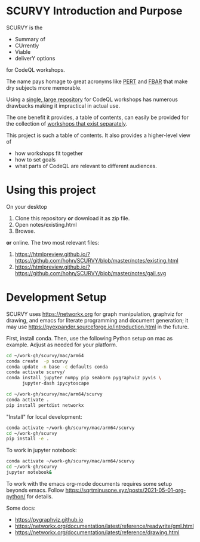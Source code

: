 # -*- mode: org; org-confirm-babel-evaluate: nil; coding: utf-8 -*-
#+OPTIONS: H:3 num:t \n:nil @:t ::t |:t ^:{} f:t *:t TeX:t LaTeX:t skip:nil p:nil
#+OPTIONS: org-confirm-babel-evaluate:nil

#+attr_html: :width 50%
#+attr_latex: :width 50%
[[./images/under-construction.png]]

* SCURVY Introduction and Purpose
  SCURVY is the 
  - Summary of
  - CUrrently 
  - Viable
  - deliverY options
  for CodeQL workshops.

  The name pays homage to great acronyms like [[https://en.wikipedia.org/wiki/Program_evaluation_and_review_technique][PERT]] and [[https://www.irs.gov/businesses/small-businesses-self-employed/report-of-foreign-bank-and-financial-accounts-fbar][FBAR]] that make dry subjects
  more memorable.

  Using a [[file:notes/existing.org::*Existing workshops in single large repository][single, large repository]] for CodeQL workshops has numerous drawbacks
  making it impractical in actual use.

  The one benefit it provides, a table of contents, can easily be provided for the
  collection of [[file:notes/existing.org::*Existing workshops in separate repositories][workshops that exist separately]].

  This project is such a table of contents.  It also provides a higher-level view
  of
  - how workshops fit together
  - how to set goals
  - what parts of CodeQL are relevant to different audiences.

* Using this project
  On your desktop
  1. Clone this repository *or* download it as zip file.
  2. Open notes/existing.html
  3. Browse.

  *or* online.  The two most relevant files:

  1. https://htmlpreview.github.io/?https://github.com/hohn/SCURVY/blob/master/notes/existing.html
  2. https://htmlpreview.github.io/?https://github.com/hohn/SCURVY/blob/master/notes/gall.svg

* Development Setup
  SCURVY uses https://networkx.org for graph manipulation, graphviz for drawing,
  and emacs for literate programming and document generation; it may use
  https://pyexpander.sourceforge.io/introduction.html in the future.

  First, install conda.  Then, use the following Python setup on mac as example.
  Adjust as needed for your platform.
  #+BEGIN_SRC sh
    cd ~/work-gh/scurvy/mac/arm64
    conda create  -p scurvy
    conda update -n base -c defaults conda
    conda activate scurvy/
    conda install jupyter numpy pip seaborn pygraphviz pyvis \
          jupyter-dash ipycytoscape

    cd ~/work-gh/scurvy/mac/arm64/scurvy
    conda activate .
    pip install pertdist networkx
  #+END_SRC

  "Install" for local development:
  #+BEGIN_SRC sh
    conda activate ~/work-gh/scurvy/mac/arm64/scurvy
    cd ~/work-gh/scurvy
    pip install -e .
  #+END_SRC

  To work in jupyter notebook:
  #+BEGIN_SRC sh
    conda activate ~/work-gh/scurvy/mac/arm64/scurvy
    cd ~/work-gh/scurvy
    jupyter notebook&
  #+END_SRC

  To work with the emacs org-mode documents requires some setup beyonds emacs.
  Follow [[https://sqrtminusone.xyz/posts/2021-05-01-org-python/]] for details.
  
  Some docs:
  - https://pygraphviz.github.io
  - https://networkx.org/documentation/latest/reference/readwrite/gml.html
  - https://networkx.org/documentation/latest/reference/drawing.html

